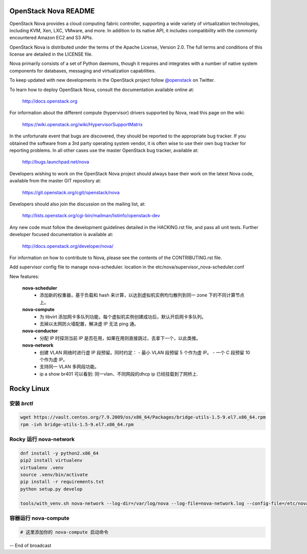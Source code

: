 OpenStack Nova README
=====================

OpenStack Nova provides a cloud computing fabric controller,
supporting a wide variety of virtualization technologies,
including KVM, Xen, LXC, VMware, and more. In addition to
its native API, it includes compatibility with the commonly
encountered Amazon EC2 and S3 APIs.

OpenStack Nova is distributed under the terms of the Apache
License, Version 2.0. The full terms and conditions of this
license are detailed in the LICENSE file.

Nova primarily consists of a set of Python daemons, though
it requires and integrates with a number of native system
components for databases, messaging and virtualization
capabilities.

To keep updated with new developments in the OpenStack project
follow `@openstack <http://twitter.com/openstack>`_ on Twitter.

To learn how to deploy OpenStack Nova, consult the documentation
available online at:

   http://docs.openstack.org

For information about the different compute (hypervisor) drivers
supported by Nova, read this page on the wiki:

   https://wiki.openstack.org/wiki/HypervisorSupportMatrix

In the unfortunate event that bugs are discovered, they should
be reported to the appropriate bug tracker. If you obtained
the software from a 3rd party operating system vendor, it is
often wise to use their own bug tracker for reporting problems.
In all other cases use the master OpenStack bug tracker,
available at:

   http://bugs.launchpad.net/nova

Developers wishing to work on the OpenStack Nova project should
always base their work on the latest Nova code, available from
the master GIT repository at:

   https://git.openstack.org/cgit/openstack/nova

Developers should also join the discussion on the mailing list,
at:

   http://lists.openstack.org/cgi-bin/mailman/listinfo/openstack-dev

Any new code must follow the development guidelines detailed
in the HACKING.rst file, and pass all unit tests. Further
developer focused documentation is available at:

   http://docs.openstack.org/developer/nova/

For information on how to contribute to Nova, please see the
contents of the CONTRIBUTING.rst file.

Add supervisor config file to manage nova-scheduler. location in the
etc/nova/supervisor_nova-scheduler.conf

New features:

    **nova-scheduler**
     - 添加新的权重器，基于负载和 hash 来计算，以达到虚拟机实例均匀散列到同一 zone 下的不同计算节点上。
   
    **nova-compute**
     - 为 libvirt 添加网卡多队列功能，每个虚拟机实例创建成功后，默认开启网卡多队列。
     - 去掉以太网防火墙配置，解决虚 IP 无法 ping 通。
   
    **nova-conductor**
     - 分配 IP 时探测当前 IP 是否在用，如果在用则直接跳过，去拿下一个，以此类推。
   
    **nova-network**
     - 创建 VLAN 网络时进行虚 IP 段预留。同时约定：
       - 最小 VLAN 段预留 5 个作为虚 IP。
       - 一个 C 段预留 10 个作为虚 IP。
     - 支持同一 VLAN 多网段功能。
     - ip a show br401 可以看到: 同一vlan、不同网段的dhcp ip 已经挂载到了网桥上.

Rocky Linux
===========

安装 `brctl`
------------

.. code-block:: bash

    wget https://vault.centos.org/7.9.2009/os/x86_64/Packages/bridge-utils-1.5-9.el7.x86_64.rpm
    rpm -ivh bridge-utils-1.5-9.el7.x86_64.rpm

Rocky 运行 nova-network
------------------------

.. code-block:: bash

    dnf install -y python2.x86_64
    pip2 install virtualenv
    virtualenv .venv
    source .venv/bin/activate
    pip install -r requirements.txt
    python setup.py develop

    tools/with_venv.sh nova-network --log-dir=/var/log/nova --log-file=nova-network.log --config-file=/etc/nova/nova.conf -v -d

容器运行 nova-compute
---------------------

.. code-block:: bash

    # 这里添加你的 nova-compute 启动命令

-- End of broadcast
